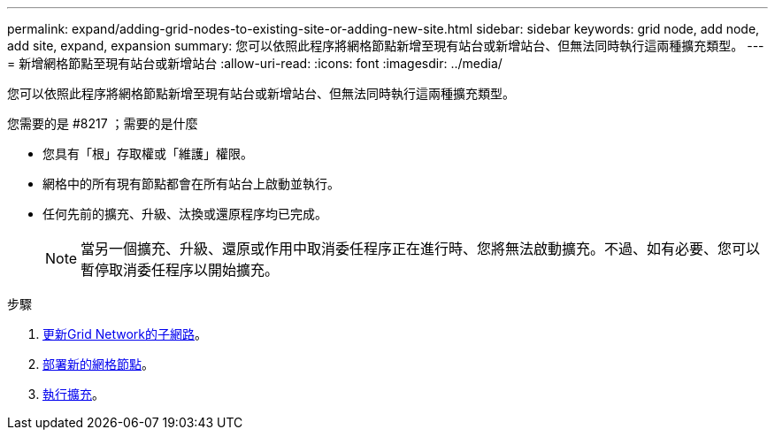 ---
permalink: expand/adding-grid-nodes-to-existing-site-or-adding-new-site.html 
sidebar: sidebar 
keywords: grid node, add node, add site, expand, expansion 
summary: 您可以依照此程序將網格節點新增至現有站台或新增站台、但無法同時執行這兩種擴充類型。 
---
= 新增網格節點至現有站台或新增站台
:allow-uri-read: 
:icons: font
:imagesdir: ../media/


[role="lead"]
您可以依照此程序將網格節點新增至現有站台或新增站台、但無法同時執行這兩種擴充類型。

.您需要的是 #8217 ；需要的是什麼
* 您具有「根」存取權或「維護」權限。
* 網格中的所有現有節點都會在所有站台上啟動並執行。
* 任何先前的擴充、升級、汰換或還原程序均已完成。
+

NOTE: 當另一個擴充、升級、還原或作用中取消委任程序正在進行時、您將無法啟動擴充。不過、如有必要、您可以暫停取消委任程序以開始擴充。



.步驟
. xref:updating-subnets-for-grid-network.adoc[更新Grid Network的子網路]。
. xref:deploying-new-grid-nodes.adoc[部署新的網格節點]。
. xref:performing-expansion.adoc[執行擴充]。

